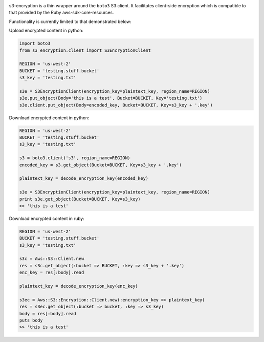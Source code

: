 |TravisCI| |PyPI|

s3-encryption is a thin wrapper around the ``boto3`` S3 client.  It facilitates client-side encryption
which is compatible to that provided by the Ruby aws-sdk-core-resources.

Functionality is currently limited to that demonstrated below:

Upload encrypted content in python:

.. code:: python

    import boto3
    from s3_encryption.client import S3EncryptionClient

    REGION = 'us-west-2'
    BUCKET = 'testing.stuff.bucket'
    s3_key = 'testing.txt'

    s3e = S3EncryptionClient(encryption_key=plaintext_key, region_name=REGION)
    s3e.put_object(Body='this is a test', Bucket=BUCKET, Key='testing.txt')
    s3e.client.put_object(Body=encoded_key, Bucket=BUCKET, Key=s3_key + '.key')


Download encrypted content in python:

.. code:: python

    REGION = 'us-west-2'
    BUCKET = 'testing.stuff.bucket'
    s3_key = 'testing.txt'

    s3 = boto3.client('s3', region_name=REGION)
    encoded_key = s3.get_object(Bucket=BUCKET, Key=s3_key + '.key')

    plaintext_key = decode_encryption_key(encoded_key)

    s3e = S3EncryptionClient(encryption_key=plaintext_key, region_name=REGION)
    print s3e.get_object(Bucket=BUCKET, Key=s3_key)
    >> 'this is a test'


Download encrypted content in ruby:

.. code:: ruby

    REGION = 'us-west-2'
    BUCKET = 'testing.stuff.bucket'
    s3_key = 'testing.txt'

    s3c = Aws::S3::Client.new
    res = s3c.get_object(:bucket => BUCKET, :key => s3_key + '.key')
    enc_key = res[:body].read

    plaintext_key = decode_encryption_key(enc_key)

    s3ec = Aws::S3::Encryption::Client.new(:encryption_key => plaintext_key)
    res = s3ec.get_object(:bucket => bucket, :key => s3_key)
    body = res[:body].read
    puts body
    >> 'this is a test'

.. |TravisCI| image:: https://travis-ci.org/boldfield/s3-encryption.svg?branch=master
   :target: https://travis-ci.org/boldfield/s3-encryption

.. |PyPI| image:: https://badge.fury.io/py/s3-encryption.svg
   :target: https://badge.fury.io/py/s3-encryption
